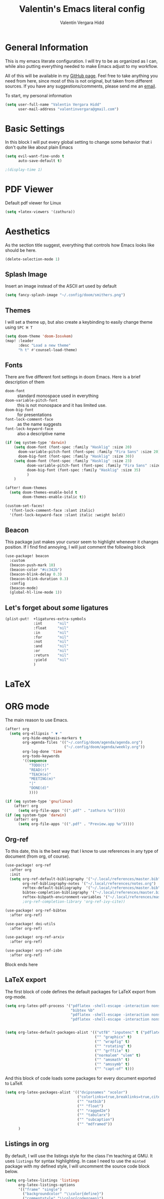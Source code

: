 #+TITLE: Valentin's Emacs literal config
#+AUTHOR: Valentín Vergara Hidd
#+DESCRIPTION: This is my literal configuration file. It is written in Emacs' org mode.
#+STARTUP: overview

* General Information
This is my emacs literate configuration. I will try to be as organized as I can, while also putting everything needed to make Emacs adjust to my workflow.

All of this will be available in my [[https://github.com/nitnelav27][GitHub page]]. Feel free to take anything you need from here, since most of this is not original, but taken from different sources. If you have any suggestions/comments, please send me an [[mailto:valentinvergara@gmail.com][email]].

To start, my personal information
#+begin_src emacs-lisp
(setq user-full-name "Valentin Vergara Hidd"
      user-mail-address "valentinvergara@gmail.com")
#+end_src
* Basic Settings
In this block I will put every global setting to change some behavior that i don't quite like about plain Emacs
#+begin_src emacs-lisp
(setq evil-want-fine-undo t
      auto-save-default t)

;(display-time 1)
#+end_src

* PDF Viewer
Default pdf viewer for Linux
#+begin_src emacs-lisp
(setq +latex-viewers '(zathura))
#+end_src
* Aesthetics
As the section title suggest, everything that controls how Emacs looks like should be here.
#+begin_src emacs-lisp
(delete-selection-mode 1)
#+end_src
** Splash Image
Insert an image instead of the ASCII art used by default
#+begin_src emacs-lisp
(setq fancy-splash-image "~/.config/doom/smithers.png")
#+end_src

** Themes
I will set a theme up, but also create a keybinding to easily change theme using =SPC H T=
#+begin_src emacs-lisp
(setq doom-theme 'doom-Iosvkem)
(map! :leader
      :desc "Load a new theme"
      "h t" #'counsel-load-theme)
#+end_src
** Fonts
There are five different font settings in doom Emacs. Here is a brief description of them
- =doom-font= :: standard monospace used in everything
- =doom-variable-pitch-font= :: this is not monospace and it has limited use.
- =doom-big-font= :: for presentations
- =font-lock-comment-face= :: as the name suggests
- =font-lock-keyword-face= :: also a descriptive name

#+begin_src emacs-lisp
(if (eq system-type 'darwin)
    (setq doom-font (font-spec :family "Hasklig" :size 20)
      doom-variable-pitch-font (font-spec :family "Fira Sans" :size 20)
      doom-big-font (font-spec :family "Hasklig" :size 30))
    (setq doom-font (font-spec :family "Hasklig" :size 23)
          doom-variable-pitch-font (font-spec :family "Fira Sans" :size 23)
          doom-big-font (font-spec :family "Hasklig" :size 35)
          )
    )

(after! doom-themes
  (setq doom-themes-enable-bold t
        doom-themes-enable-italic t))

(custom-set-faces!
  '(font-lock-comment-face :slant italic)
  '(font-lock-keyword-face :slant italic :weight bold))
#+end_src

#+RESULTS:
| doom--customize-themes-h-0 | doom--customize-themes-h-1006 |

** Beacon
This package just makes your cursor seem to highlight whenever it changes position. If I find find annoying, I will just comment the following block
#+begin_src emacs-lisp
(use-package! beacon
  :custom
  (beacon-push-mark 10)
  (beacon-color "#cc342b")
  (beacon-blink-delay 0.3)
  (beacon-blink-duration 0.3)
  :config
  (beacon-mode)
  (global-hl-line-mode 1))
#+end_src

** Let's forget about /some/ ligatures
#+begin_src emacs-lisp
(plist-put!  +ligatures-extra-symbols
             :int       "nil"
             :float     "nil"
             :in        "nil"
             :for       "nil"
             :not       "nil"
             :and       "nil"
             :or        "nil"
             :return    "nil"
             :yield     "nil"
             )
#+end_src
* LaTeX
* ORG mode
The main reason to use Emacs.
#+begin_src emacs-lisp
(after! org
  (setq org-ellipsis " ▼ "
        org-hide-emphasis-markers t
        org-agenda-files '(("~/.config/doom/agenda/agenda.org")
                           ("~/.config/doom/agenda/weekly.org"))
        org-log-done 'time
        org-todo-keywords
        '((sequence
           "TODO(t)"
           "READ(r)"
           "TEACH(e)"
           "MEETING(m)"
           "|"
           "DONE(d)"
           ))))

(if (eq system-type 'gnu/linux)
    (after! org
      (setq org-file-apps '((".pdf" . "zathura %s")))))
(if (eq system-type 'darwin)
    (after! org
      (setq org-file-apps '((".pdf" . "Preview.app %o")))))
#+end_src

** Org-ref
To this date, this is the best way that I know to use references in any type of document (from org, of course).
#+begin_src emacs-lisp
(use-package! org-ref
  :after org
  :init
  (setq org-ref-default-bibliography '("~/.local/references/master.bib")
        org-ref-bibliography-notes '("~/.local/references/notes.org")
        reftex-default-bibliography  '("~/.local/references/master.bib")
        bibtex-completion-bibliography '("~/.local/references/master.bib")
        reftex-bibpath-environment-variables '("~/.local/references/master.bib")))
        ;org-ref-completion-library 'org-ref-ivy-cite))

(use-package! org-ref-bibtex
  :after org-ref)

(use-package! doi-utils
  :after org-ref)

(use-package! org-ref-arxiv
  :after org-ref)

(use-package! org-ref-isbn
  :after org-ref)
#+end_src
Block ends here

** LaTeX export
The first block of code defines the default packages for LaTeX export from org-mode.
#+begin_src emacs-lisp
(setq org-latex-pdf-process '("pdflatex -shell-escape -interaction nonstopmode -output-directory %o %f"
                              "bibtex %b"
                              "pdflatex -shell-escape -interaction nonstopmode -output-directory %o %f"
                              "pdflatex -shell-escape -interaction nonstopmode -output-directory %o %f"))


(setq org-latex-default-packages-alist '(("utf8" "inputenc" t ("pdflatex"))
                                         ("" "graphicx" t)
                                         ("" "wrapfig" t)
                                         ("" "rotating" t)
                                         ("" "grffile" t)
                                         ("normalem" "ulem" t)
                                         ("" "amsmath" t)
                                         ("" "amssymb" t)
                                         ("" "capt-of" t)))
#+end_src

And this block of code loads some packages for every document exported to LaTeX
#+begin_src emacs-lisp
(setq org-latex-packages-alist '(("dvipsnames" "xcolor")
                                 ("colorlinks=true,breaklinks=true,citecolor=cyan,urlcolor=blue" "hyperref")
                                 ("" "natbib")
                                 ("" "float")
                                 ("" "ragged2e")
                                 ("" "tabularx")
                                 ("" "subcaption")
                                 ("" "mdframed"))
      )
#+end_src
** Listings in org
By default, I will use the listings style for the class I'm teaching at GMU. It uses =listings= for syntax highlighting. In case I need to use the =minted= package with my defined style, I will uncomment the source code block below.
#+begin_src emacs-lisp
(setq org-latex-listings 'listings
      org-latex-listings-options
      '(("frame" "single")
        ("backgroundcolor" "\\color{define}")
        ("commentstyle" "\\color{codegreen}")
        ("keywordstyle" "\\color{magenta}")
        ("stringstyle" "\\color{codepurple}")
        ("basicstyle" "\\linespread{0.9}\\fontsize{9}{12}\\selectfont\\ttfamily")
        ("breakatwhitespace" "false")
        ("breaklines" "true")
        ("captionpos" "b")
        ("keepspaces" "true")
        ("numbers" "left")
        ("numberstyle" "\\tiny\\color{gray}")
        ("numbersep" "5pt")
        ("showspaces" "false")
        ("showstringspaces" "false")
        ("showtabs" "false")
        ("tabsize" "4")))
#+end_src

This is the source code block that should be uncommented to use =minted= listings
#+begin_src
(setq org-latex-listings 'minted
      org-latex-minted-options
      '(("frame" "lines")
		  ;("fontsize" "\\scriptsize")
		  ("numbers" "both")
		  ("mathescape")
		  ("breaklines" "true")
		  ("breakanywhere" "true")
		  ("style" "tango")))
#+end_src
And this finishes the subsection

** Pretty math in org-mode
As the subsection title suggest
#+begin_src emacs-lisp
(setq org-pretty-entities t)
#+end_src

** Org-Roam
This is an org-mode implementation of the Zettelkasten Method (Luhmann). For now (Jan, 2021), I'm testing it for academic work.
#+begin_src emacs-lisp
(use-package! org-roam
  :if (eq system-type 'darwin)
  :init
  (setq org-roam-directory "~/.local/references/roam"
        org-roam-graph-executable "/usr/bin/dot")
      )
#+end_src
Taking things a bit further, I will configure =org-roam-bibtex= to be able to work with my references
#+begin_src emacs-lisp
(setq orb-insert-interface 'helm-bibtex
        orb-insert-link-description 'citekey
        orb-autokey-format "%A%y"
        orb-templates
        '(("r" "ref" plain (function org-roam--capture-get-point) ""
           :file-name "${citekey}"
           :head "#+TITLE: ${citekey}: ${title}\n#+ROAM_KEY: ${ref}\n#+ALIAS:\n"
           :unnarrowed t)))


(use-package! org-roam-bibtex
  :after (org-roam)
  :hook (org-roam-mode . org-roam-bibtex-mode)
  :requires bibtex-completion)

#+end_src

* Python
Use Python as if this were a proper IDE.
#+begin_src emacs-lisp
;(use-package! elpy
;  :init (elpy-enable))
;(use-package! company
;  :init (setq company-idle-delay 0.2))
;(use-package! lsp-mode)
;(use-package! lsp-ui
;  :after lsp-mode)
;(use-package! lsp-pyright
;  :after lsp-mode)
#+end_src

* Terminal emulator in Emacs
This configuration applies to my eshell interpreter. My goal here is to remain in Emacs while I do something quick in my terminal.
#+begin_src emacs-lisp
;(if (eq system-type 'gnu/linux)
;    (setq shell-file-name "/bin/zsh"
;      eshell-aliases-file "~/.config/zsh/aliases"
;      eshell-syntax-highlighting-global-mode t
;      eshell-visual-commands '("zsh" "ssh")
;      vterm-max-scrollback 5000)
;    )
#+end_src
UPDATE: I think for now I will stick to =vterm=, which looks exactly like my usual terminal emulator
#+begin_src emacs-lisp
(map! :leader
      :desc "open a vterm"
      "t t" #'vterm)
#+end_src
